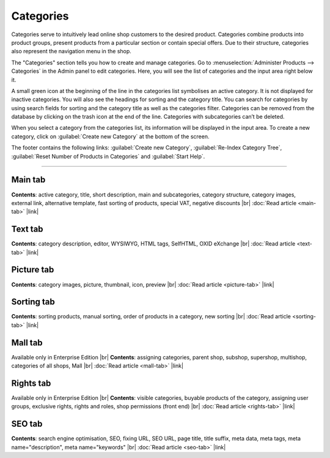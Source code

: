 ﻿Categories
==========

Categories serve to intuitively lead online shop customers to the desired product. Categories combine products into product groups, present products from a particular section or contain special offers. Due to their structure, categories also represent the navigation menu in the shop.

.. image:: ../../media/screenshots/oxbabj01.png
   :alt: Categories
   :class: with-shadow
   :height: 529
   :width: 650

The \"Categories\" section tells you how to create and manage categories. Go to :menuselection:`Administer Products --> Categories` in the Admin panel to edit categories. Here, you will see the list of categories and the input area right below it.

A small green icon at the beginning of the line in the categories list symbolises an active category. It is not displayed for inactive categories. You will also see the headings for sorting and the category title. You can search for categories by using search fields for sorting and the category title as well as the categories filter. Categories can be removed from the database by clicking on the trash icon at the end of the line. Categories with subcategories can’t be deleted.

When you select a category from the categories list, its information will be displayed in the input area. To create a new category, click on :guilabel:`Create new Category` at the bottom of the screen.

The footer contains the following links: :guilabel:`Create new Category`, :guilabel:`Re-Index Category Tree`, :guilabel:`Reset Number of Products in Categories` and :guilabel:`Start Help`.

-----------------------------------------------------------------------------------------

Main tab
-------------------
**Contents**: active category, title, short description, main and subcategories, category structure, category images, external link, alternative template, fast sorting of products, special VAT, negative discounts |br|
:doc:`Read article <main-tab>` |link|

Text tab
----------------------
**Contents**: category description, editor, WYSIWYG, HTML tags, SelfHTML, OXID eXchange |br|
:doc:`Read article <text-tab>` |link|

Picture tab
--------------------
**Contents**: category images, picture, thumbnail, icon, preview |br|
:doc:`Read article <picture-tab>` |link|

Sorting tab
------------------------
**Contents**: sorting products, manual sorting, order of products in a category, new sorting |br|
:doc:`Read article <sorting-tab>` |link|

Mall tab
------------------
Available only in Enterprise Edition |br|
**Contents**: assigning categories, parent shop, subshop, supershop, multishop, categories of all shops, Mall |br|
:doc:`Read article <mall-tab>` |link|

Rights tab
--------------------
Available only in Enterprise Edition |br|
**Contents**: visible categories, buyable products of the category, assigning user groups, exclusive rights, rights and roles, shop permissions (front end) |br|
:doc:`Read article <rights-tab>` |link|

SEO tab
-----------------
**Contents**: search engine optimisation, SEO, fixing URL, SEO URL, page title, title suffix, meta data, meta tags, meta name=\"description\", meta name=\"keywords\" |br| 
:doc:`Read article <seo-tab>` |link|

.. seealso:: :doc:`Products <../products/products>` | :doc:`Products and categories <../products-and-categories/products-and-categories>`

.. Intern: oxbabj, Status: